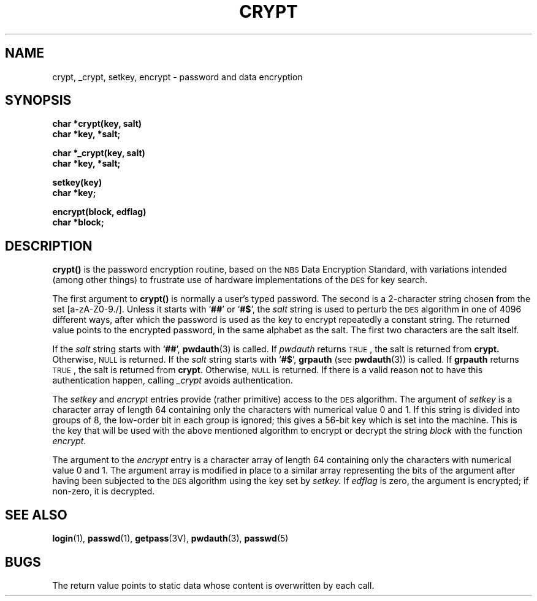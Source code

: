 .\" @(#)crypt.3 1.1 92/07/30 SMI; from UCB 4.3 BSD
.TH CRYPT 3 "6 October 1987"
.SH NAME
crypt, _crypt, setkey, encrypt \- password and data encryption
.SH SYNOPSIS
.nf
.B char *crypt(key, salt)
.B char *key, *salt;
.LP
.B char *_crypt(key, salt)
.B char *key, *salt;
.LP
.B setkey(key)
.B char *key;
.LP
.B encrypt(block, edflag)
.B char *block;
.fi
.IX  "crypt()"  ""  "\fLcrypt\fP \(em encryption"
.IX  "encryption"  crypt()  ""  \fLcrypt()\fP
.IX  "setkey()"  ""  "\fLsetkey()\fP \(em encryption"
.IX  "encryption"  setkey()  ""  \fLsetkey()\fP
.IX  "encrypt()"  ""  "\fLencrypt()\fP \(em encryption"
.IX  "encryption"  encrypt()  ""  \fLencrypt()\fP
.SH DESCRIPTION
.LP
.B crypt(\|)
is the password encryption routine,
based on the
.SM NBS
Data Encryption Standard,
with variations intended (among other things) to frustrate use of hardware
implementations of the
.SM DES
for key search.
.LP
The first argument to
.B crypt(\|)
is normally a user's typed password.
The second is a 2-character string chosen from the
set [a-zA-Z0-9./].
Unless it starts with
.RB ` ## '
or
.RB ` #$ ',
the
.I salt
string is used to perturb the
.SM DES
algorithm in one of 4096
different ways, after which the password
is used as the key to encrypt repeatedly a constant string.
The returned value points to the encrypted password,
in the same alphabet as the salt.
The first two characters are the salt itself.
.LP
If the
.I salt
string starts with
.RB ` ## ',
.BR pwdauth (3)
is called.  If
.I pwdauth
returns
.SM TRUE\s0,
the salt is returned from
.B crypt.
Otherwise,
.SM NULL
is returned.  If the
.I salt
string starts with
.RB ` #$ ',
.B grpauth
(see
.BR pwdauth (3))
is called.  If
.B grpauth
returns
.SM TRUE\s0,
the salt is returned from
.BR crypt .
Otherwise,
.SM NULL
is returned.  If there is a valid reason not
to have this authentication happen, calling
.I _crypt
avoids authentication.
.LP
The
.I setkey
and
.I encrypt
entries provide (rather primitive) access to the
.SM DES
algorithm.  The argument of
.I setkey
is a character array of length 64 containing only the characters
with numerical value 0 and 1.
If this string is divided into groups of 8,
the low-order bit in each group is ignored;
this gives a 56-bit key which is set into the machine.
This is the key that will be used
with the above mentioned algorithm to encrypt or decrypt
the string
.I block
with the function
.IR encrypt .
.LP
The argument to the
.I encrypt
entry is a character array of length 64
containing only the characters with
numerical value 0 and 1.
The argument array is modified in place
to a similar array
representing the bits of the argument after having been
subjected to the
.SM DES
algorithm using the key set by
.I setkey.
If
.I edflag
is zero, the argument is encrypted;
if non-zero, it is decrypted.
.SH "SEE ALSO"
.BR login (1),
.BR passwd (1),
.BR getpass (3V),
.BR pwdauth (3),
.BR passwd (5)
.SH BUGS
.LP
The return value points to static data
whose content is overwritten by each call.
